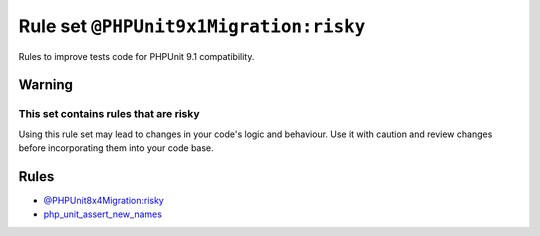 =======================================
Rule set ``@PHPUnit9x1Migration:risky``
=======================================

Rules to improve tests code for PHPUnit 9.1 compatibility.

Warning
-------

This set contains rules that are risky
~~~~~~~~~~~~~~~~~~~~~~~~~~~~~~~~~~~~~~

Using this rule set may lead to changes in your code's logic and behaviour. Use it with caution and review changes before incorporating them into your code base.

Rules
-----

- `@PHPUnit8x4Migration:risky <./PHPUnit8x4MigrationRisky.rst>`_
- `php_unit_assert_new_names <./../rules/php_unit/php_unit_assert_new_names.rst>`_
